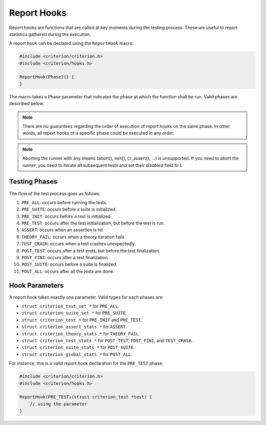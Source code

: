 Report Hooks
============

Report hooks are functions that are called at key moments during the testing
process. These are useful to report statistics gathered during the execution.

A report hook can be declared using the ``ReportHook`` macro:

.. code-block:: c

    #include <criterion/criterion.h>
    #include <criterion/hooks.h>

    ReportHook(Phase)() {
    }

The macro takes a Phase parameter that indicates the phase at which the function
shall be run. Valid phases are described below.

.. note::

    There are no guarantees regarding the order of execution of report hooks
    on the same phase. In other words, all report hooks of a specific phase could
    be executed in any order.

.. note::

    Aborting the runner with any means (abort(), exit(), cr_assert(), ...) is
    unsupported. If you need to abort the runner, you need to iterate all
    subsequent tests and set their `disabled` field to 1.

Testing Phases
--------------

The flow of the test process goes as follows:

1. ``PRE_ALL``: occurs before running the tests.
#. ``PRE_SUITE``: occurs before a suite is initialized.
#. ``PRE_INIT``: occurs before a test is initialized.
#. ``PRE_TEST``: occurs after the test initialization, but before the test is run.
#. ``ASSERT``: occurs when an assertion is hit
#. ``THEORY_FAIL``: occurs when a theory iteration fails.
#. ``TEST_CRASH``: occurs when a test crashes unexpectedly.
#. ``POST_TEST``: occurs after a test ends, but before the test finalization.
#. ``POST_FINI``: occurs after a test finalization.
#. ``POST_SUITE``: occurs before a suite is finalized.
#. ``POST_ALL``: occurs after all the tests are done.

Hook Parameters
---------------

A report hook takes exactly one parameter. 
Valid types for each phases are:

* ``struct criterion_test_set *`` for ``PRE_ALL``.
* ``struct criterion_suite_set *`` for ``PRE_SUITE``.
* ``struct criterion_test *`` for ``PRE_INIT`` and ``PRE_TEST``.
* ``struct criterion_assert_stats *`` for ``ASSERT``.
* ``struct criterion_theory_stats *`` for ``THEORY_FAIL``.
* ``struct criterion_test_stats *`` for ``POST_TEST``, ``POST_FINI``, and ``TEST_CRASH``.
* ``struct criterion_suite_stats *`` for ``POST_SUITE``.
* ``struct criterion_global_stats *`` for ``POST_ALL``.

For instance, this is a valid report hook declaration for the ``PRE_TEST`` phase:

.. code-block:: c

    #include <criterion/criterion.h>
    #include <criterion/hooks.h>

    ReportHook(PRE_TEST)(struct criterion_test *test) {
        // using the parameter
    }
